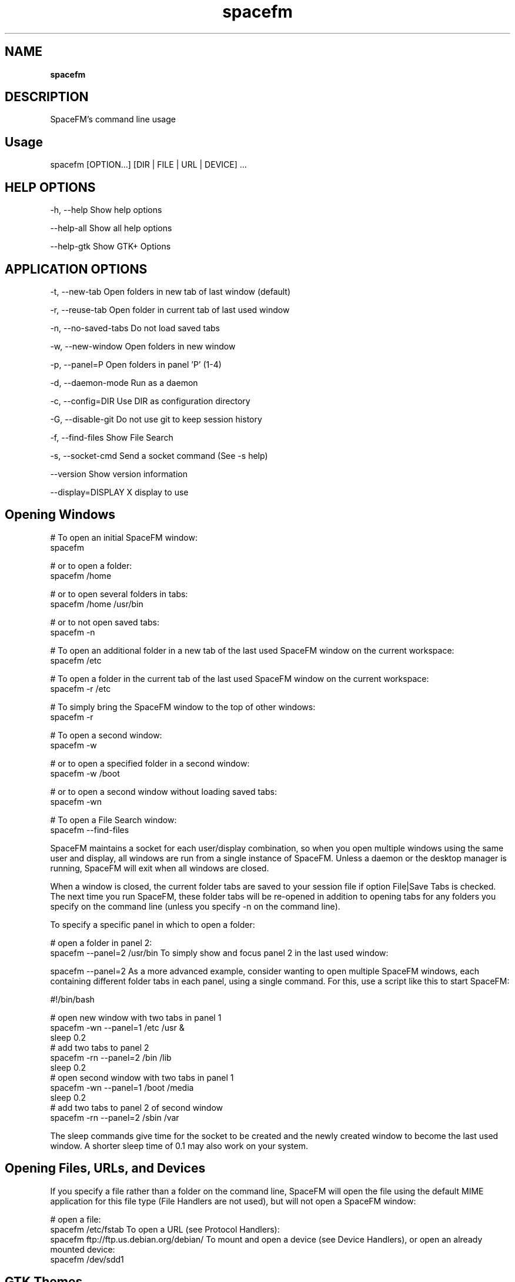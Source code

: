 .TH spacefm 1 "May 2022"

.SH NAME
.B spacefm

.SH DESCRIPTION
SpaceFM's command line usage

.SH Usage
    spacefm [OPTION...] [DIR | FILE | URL | DEVICE] ...

.SH HELP OPTIONS
-h, --help                   Show help options
.P
--help-all                   Show all help options
.P
--help-gtk                   Show GTK+ Options
.P


.SH APPLICATION OPTIONS
-t, --new-tab                Open folders in new tab of last window (default)
.P
-r, --reuse-tab              Open folder in current tab of last used window
.P
-n, --no-saved-tabs          Do not load saved tabs
.P
-w, --new-window             Open folders in new window
.P
-p, --panel=P                Open folders in panel 'P' (1-4)
.P
-d, --daemon-mode            Run as a daemon
.P
-c, --config=DIR             Use DIR as configuration directory
.P
-G, --disable-git            Do not use git to keep session history
.P
-f, --find-files             Show File Search
.P
-s, --socket-cmd             Send a socket command (See -s help)
.P
--version                    Show version information
.P
--display=DISPLAY            X display to use
.P


.SH Opening Windows
    # To open an initial SpaceFM window:
    spacefm

    # or to open a folder:
    spacefm /home

    # or to open several folders in tabs:
    spacefm /home /usr/bin

    # or to not open saved tabs:
    spacefm -n

    # To open an additional folder in a new tab of the last used SpaceFM window on the current workspace:
    spacefm /etc

    # To open a folder in the current tab of the last used SpaceFM window on the current workspace:
    spacefm -r /etc

    # To simply bring the SpaceFM window to the top of other windows:
    spacefm -r

    # To open a second window:
    spacefm -w

    # or to open a specified folder in a second window:
    spacefm -w /boot

    # or to open a second window without loading saved tabs:
    spacefm -wn

    # To open a File Search window:
    spacefm --find-files

SpaceFM maintains a socket for each user/display combination, so when you
open multiple windows using the same user and display, all windows are run
from a single instance of SpaceFM. Unless a daemon or the desktop manager
is running, SpaceFM will exit when all windows are closed.

When a window is closed, the current folder tabs are saved to your session
file if option File|Save Tabs is checked. The next time you run SpaceFM,
these folder tabs will be re-opened in addition to opening tabs for any
folders you specify on the command line (unless you specify -n on the command line).

To specify a specific panel in which to open a folder:

    # open a folder in panel 2:
    spacefm --panel=2 /usr/bin
To simply show and focus panel 2 in the last used window:

    spacefm --panel=2
As a more advanced example, consider wanting to open multiple SpaceFM windows,
each containing different folder tabs in each panel, using a single
command. For this, use a script like this to start SpaceFM:

    #!/bin/bash

    # open new window with two tabs in panel 1
    spacefm -wn --panel=1 /etc /usr &
    sleep 0.2
    # add two tabs to panel 2
    spacefm -rn --panel=2 /bin /lib
    sleep 0.2
    # open second window with two tabs in panel 1
    spacefm -wn --panel=1 /boot /media
    sleep 0.2
    # add two tabs to panel 2 of second window
    spacefm -rn --panel=2 /sbin /var

The sleep commands give time for the socket to be created and the newly
created window to become the last used window. A shorter sleep time of 0.1
may also work on your system.

.SH Opening Files, URLs, and Devices
If you specify a file rather than a folder on the command line, SpaceFM
will open the file using the default MIME application for this file
type (File Handlers are not used), but will not open a SpaceFM window:

    # open a file:
    spacefm /etc/fstab
To open a URL (see Protocol Handlers):
    spacefm ftp://ftp.us.debian.org/debian/
To mount and open a device (see Device Handlers), or open an already mounted device:
    spacefm /dev/sdd1

.SH GTK Themes
The GTK theme you are using may have a significant impact on SpaceFM's
performance, and a non-working theme may create dysfunctional behavior. Because
multiple panels in SpaceFM use many GUI elements, some themes cause SpaceFM
to run more slowly.

.P
.B GTK 3
.P
When using GTK3, theme choice becomes especially important because themes are
often broken with every minor GTK3 release, and a theme not made specifically
for your current version of GTK3 can cause memory leaks, GUI glitches, and other
severe problems visible in SpaceFM. To determine if your theme is the cause of
problems, run SpaceFM in a terminal to see any warnings, and also compare
behavior with Adwaita (default GNOME theme).

.SH Daemon Mode
If you want SpaceFM always running in the background, ready to quickly open
windows and automount volumes, but do not want it to manage the desktop, start
a daemon instance of SpaceFM:

    spacefm -d

No window will open in this case, but an instance will be started if not already
running, and it will continue running for the duration of your X login session. You
can also start the daemon from your login script. For example, if using Openbox,
add this line to ~/.config/openbox/autostart.sh:

    (sleep 2 && spacefm -d) &

One particular use for daemon mode is to make sure leftover folders in /media
are removed. SpaceFM can unmount removable devices on exit to prevent folders
remaining in /media at
shutdown (if you check option Settings|Auto-Mount|Unmount On Exit). If running
as a normal instance, this means devices will be unmounted whenever you close
the last SpaceFM window. When running as a daemon (or as a desktop manager daemon),
devices will not be unmounted until you logoff.

To stop a daemon mode instance, send SpaceFM a quit signal:

    killall spacefm

.SH NOTES
These man pages are an almost verbatim copy of the html user manual

.SH SEE ALSO
.BR spacefm (1)
.br
.BR spacefm-design-menu (7)
.br
.BR spacefm-devices (7)
.br
.BR spacefm-gui (7)
.br
.BR spacefm-handlers (7)
.br
.BR spacefm-plugins (7)
.br
.BR spacefm-scripts (7)
.br
.BR spacefm-scripts-sys (7)
.br
.BR spacefm-socket (7)
.br
.BR spacefm-tasks (7)
.PP

.SH For full documentation and examples see the SpaceFM User's Manual
.PP
.I http://ignorantguru.github.io/spacefm/spacefm-manual-en.html#dialog
